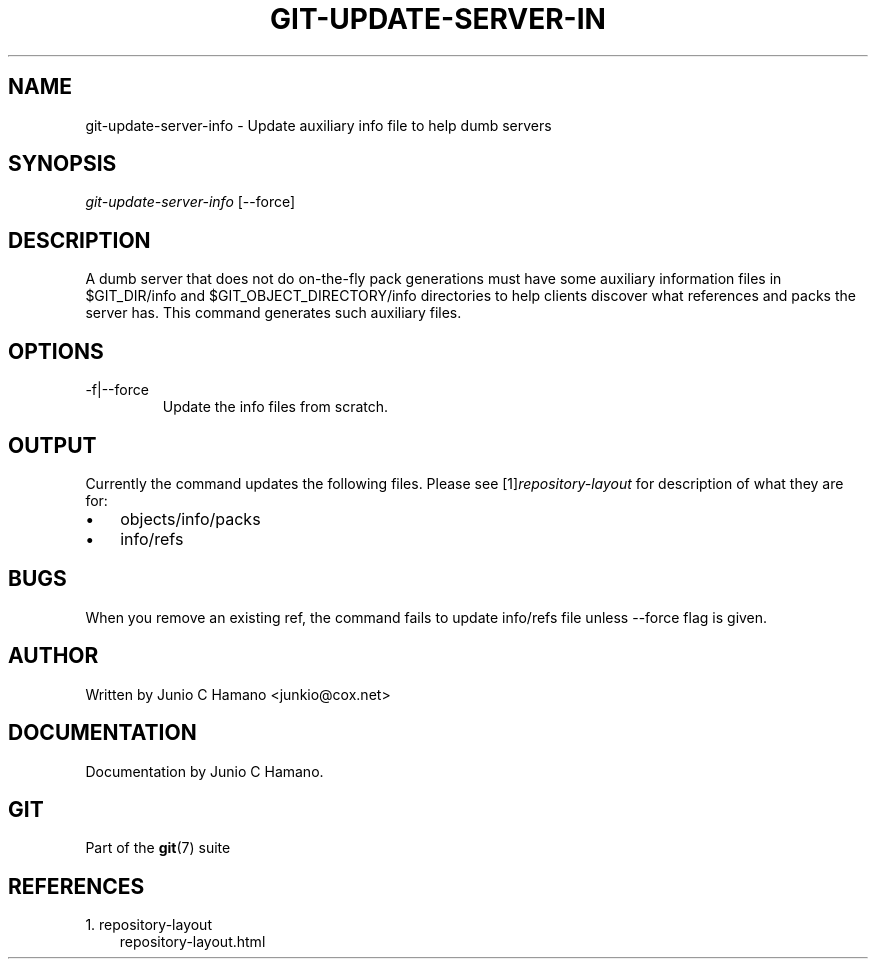 .\" ** You probably do not want to edit this file directly **
.\" It was generated using the DocBook XSL Stylesheets (version 1.69.1).
.\" Instead of manually editing it, you probably should edit the DocBook XML
.\" source for it and then use the DocBook XSL Stylesheets to regenerate it.
.TH "GIT\-UPDATE\-SERVER\-IN" "1" "06/16/2007" "Git 1.5.2.2.236.g952c8" "Git Manual"
.\" disable hyphenation
.nh
.\" disable justification (adjust text to left margin only)
.ad l
.SH "NAME"
git\-update\-server\-info \- Update auxiliary info file to help dumb servers
.SH "SYNOPSIS"
\fIgit\-update\-server\-info\fR [\-\-force]
.SH "DESCRIPTION"
A dumb server that does not do on\-the\-fly pack generations must have some auxiliary information files in $GIT_DIR/info and $GIT_OBJECT_DIRECTORY/info directories to help clients discover what references and packs the server has. This command generates such auxiliary files.
.SH "OPTIONS"
.TP
\-f|\-\-force
Update the info files from scratch.
.SH "OUTPUT"
Currently the command updates the following files. Please see [1]\&\fIrepository\-layout\fR for description of what they are for:
.TP 3
\(bu
objects/info/packs
.TP
\(bu
info/refs
.SH "BUGS"
When you remove an existing ref, the command fails to update info/refs file unless \-\-force flag is given.
.SH "AUTHOR"
Written by Junio C Hamano <junkio@cox.net>
.SH "DOCUMENTATION"
Documentation by Junio C Hamano.
.SH "GIT"
Part of the \fBgit\fR(7) suite
.SH "REFERENCES"
.TP 3
1.\ repository\-layout
\%repository\-layout.html
